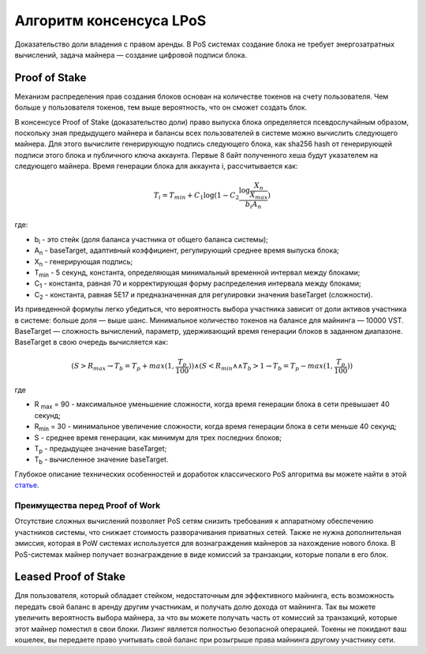 Алгоритм консенсуса LPoS
========================================
Доказательство доли владения с правом аренды. В PoS системах создание блока не требует энергозатратных вычислений, задача  майнера — создание цифровой подписи блока.

Proof of Stake
---------------------
Механизм распределения прав создания блоков основан на количестве токенов на счету пользователя.
Чем больше у пользователя токенов, тем выше вероятность, что он сможет создать блок.

В консенсусе Proof of Stake (доказательство доли) право выпуска блока определяется псевдослучайным образом, поскольку зная предыдущего майнера и балансы всех пользователей в системе можно вычислить следующего майнера.
Для этого вычислите генерирующую подпись следующего блока, как sha256 hash от генерирующей подписи этого блока и публичного ключа аккаунта. Первые 8 байт полученного хеша будут указателем на следующего майнера.
Время генерации блока для аккаунта i, рассчитывается как:

.. math::
        T_i = T_{min} + C_1 \log (1 - C_2 \frac{\log \frac{X_n}{X_{max}}}{b_i A_n})


где:

* b\ :sub:`i` \ - это стейк (доля баланса участника от общего баланса системы);
* A\ :sub:`n` \ - baseTarget, адаптивный коэффициент, регулирующий среднее время выпуска блока;
* X\ :sub:`n` \ - генерирующая подпись;
* T\ :sub:`min` \ - 5 секунд, константа, определяющая минимальный временной интервал между блоками;
* C\ :sub:`1` \ - константа, равная 70 и корректирующая форму распределения интервала между блоками;
* C\ :sub:`2` \ - константа, равная 5E17 и предназначенная для регулировки значения baseTarget (сложности).

Из приведенной формулы легко убедиться, что вероятность выбора участника зависит от доли активов участника в системе: больше доля — выше шанс. Минимальное количество токенов на балансе для майнинга — 10000 VST.
BaseTarget — сложность вычислений, параметр, удерживающий время генерации блоков в заданном диапазоне.
BaseTarget в свою очередь вычисляется как:

.. math::
    (S > R_{max} \rightarrow T_b = T_{p} + max(1, \frac{T_p}{100})) \wedge 
    (S < R_{min} \land \land T_{b} > 1 \rightarrow T_b = T_p - max(1, \frac{T_p}{100}))

где

* R \ :sub:`max` \ = 90 - максимальное уменьшение сложности, когда время генерации блока в сети превышает 40 секунд;
* R\ :sub:`min` \ = 30 - минимальное увеличение сложности, когда время генерации блока в сети меньше 40 секунд;
* S - среднее время генерации, как минимум для трех последних блоков;
* T\ :sub:`p` \ - предыдущее значение baseTarget;
* T\ :sub:`b` \ - вычисленное значение baseTarget.

Глубокое описание технических особенностей и доработок классического PoS алгоритма вы можете найти в этой `статье <https://forum.wavesplatform.com/uploads/default/original/2X/7/7397a4cb5fa77d659a7b7ecc9188dd0a4fe0decc.pdf/>`_.

Преимущества перед Proof of Work
~~~~~~~~~~~~~~~~~~~~~~~~~~~~~~~~~~~
Отсутствие сложных вычислений позволяет PoS сетям снизить требования к аппаратному обеспечению участников системы, что снижает стоимость разворачивания приватных сетей.
Также не нужна дополнительная эмиссия, которая в PoW системах используется для вознаграждения майнеров за нахождение нового блока. В PoS-системах майнер получает вознаграждение в виде комиссий за транзакции, которые попали в его блок.

Leased Proof of Stake
----------------------
Для пользователя, который обладает стейком, недостаточным для эффективного майнинга, есть возможность передать свой баланс в аренду другим участникам, и получать долю дохода от майнинга.
Так вы можете увеличить вероятность выбора майнера, за что вы можете получать часть от комиссий за транзакций, которые этот майнер поместил в свои блоки. 
Лизинг является полностью безопасной операцией. Токены не покидают ваш кошелек, вы передаете право учитывать свой баланс при розыгрыше права майнинга другому участнику сети.
